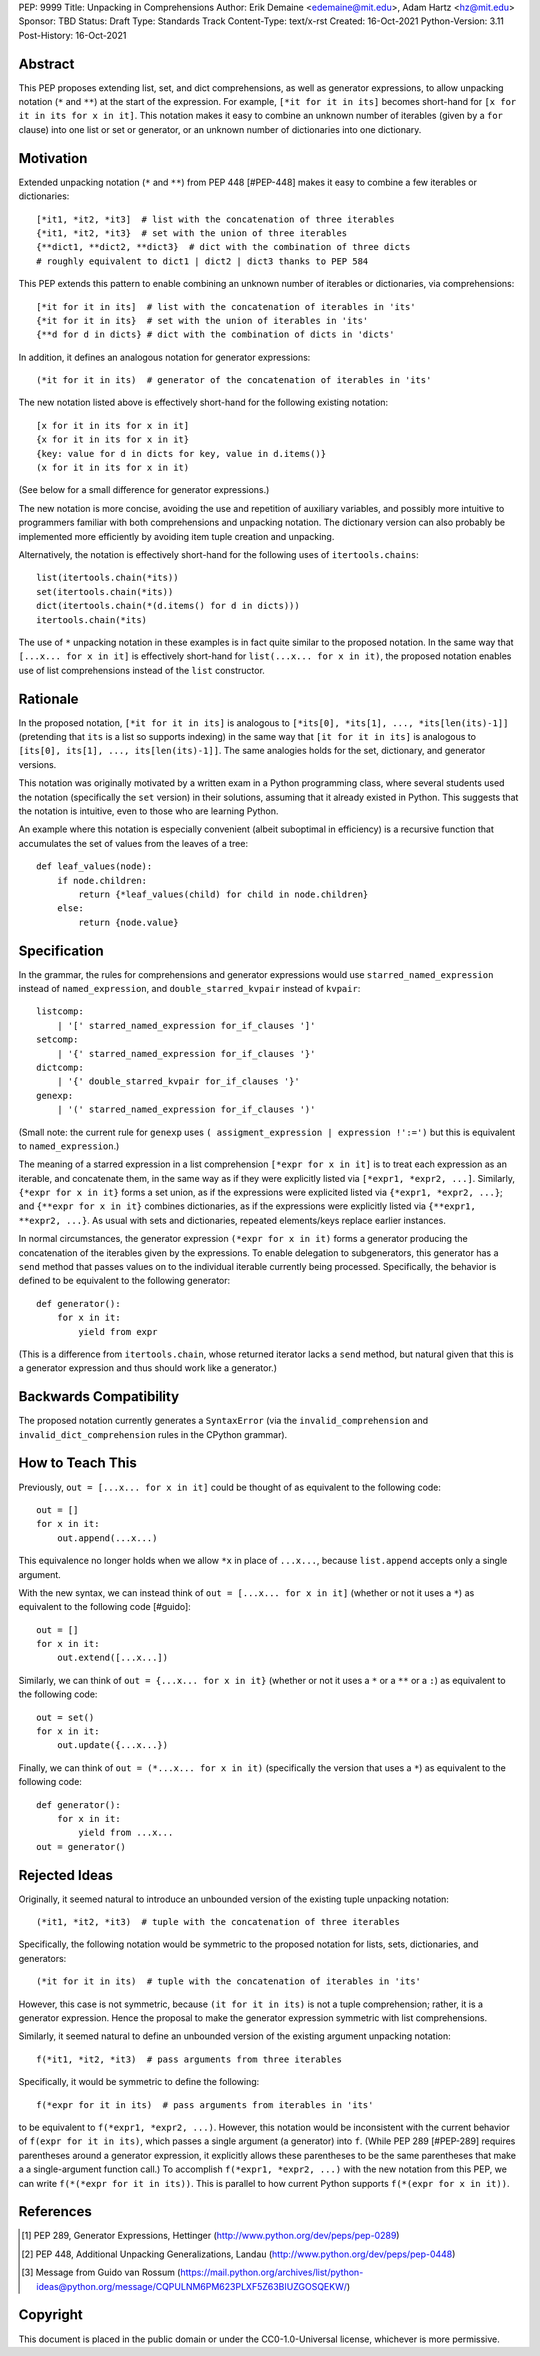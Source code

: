 PEP: 9999
Title: Unpacking in Comprehensions
Author: Erik Demaine <edemaine@mit.edu>, Adam Hartz <hz@mit.edu>
Sponsor: TBD
Status: Draft
Type: Standards Track
Content-Type: text/x-rst
Created: 16-Oct-2021
Python-Version: 3.11
Post-History: 16-Oct-2021


Abstract
========

This PEP proposes extending list, set, and dict comprehensions, as
well as generator expressions, to allow unpacking notation (``*`` and
``**``) at the start of the expression.  For example,
``[*it for it in its]`` becomes short-hand for
``[x for it in its for x in it]``.
This notation makes it easy to combine an unknown number of iterables
(given by a ``for`` clause) into one list or set or generator, or an
unknown number of dictionaries into one dictionary.


Motivation
==========

Extended unpacking notation (``*`` and ``**``) from PEP 448 [#PEP-448]
makes it easy to combine a few iterables or dictionaries::

    [*it1, *it2, *it3]  # list with the concatenation of three iterables
    {*it1, *it2, *it3}  # set with the union of three iterables
    {**dict1, **dict2, **dict3}  # dict with the combination of three dicts
    # roughly equivalent to dict1 | dict2 | dict3 thanks to PEP 584

This PEP extends this pattern to enable combining an unknown number of
iterables or dictionaries, via comprehensions::

    [*it for it in its]  # list with the concatenation of iterables in 'its'
    {*it for it in its}  # set with the union of iterables in 'its'
    {**d for d in dicts} # dict with the combination of dicts in 'dicts'

In addition, it defines an analogous notation for generator expressions::

    (*it for it in its)  # generator of the concatenation of iterables in 'its'

The new notation listed above is effectively short-hand for the
following existing notation::

    [x for it in its for x in it]
    {x for it in its for x in it}
    {key: value for d in dicts for key, value in d.items()}
    (x for it in its for x in it)

(See below for a small difference for generator expressions.)

The new notation is more concise, avoiding the use and repetition of
auxiliary variables, and possibly more intuitive to programmers
familiar with both comprehensions and unpacking notation.  The
dictionary version can also probably be implemented more efficiently
by avoiding item tuple creation and unpacking.

Alternatively, the notation is effectively short-hand for the
following uses of ``itertools.chains``::

    list(itertools.chain(*its))
    set(itertools.chain(*its))
    dict(itertools.chain(*(d.items() for d in dicts)))
    itertools.chain(*its)

The use of ``*`` unpacking notation in these examples is in fact quite
similar to the proposed notation.  In the same way that
``[...x... for x in it]`` is effectively short-hand for
``list(...x... for x in it)``, the proposed notation enables use of
list comprehensions instead of the ``list`` constructor.


Rationale
=========

In the proposed notation, ``[*it for it in its]`` is analogous to
``[*its[0], *its[1], ..., *its[len(its)-1]]`` (pretending that ``its``
is a list so supports indexing) in the same way that
``[it for it in its]`` is analogous to
``[its[0], its[1], ..., its[len(its)-1]]``.
The same analogies holds for the set, dictionary, and generator
versions.

This notation was originally motivated by a written exam in a Python
programming class, where several students used the notation
(specifically the ``set`` version) in their solutions, assuming that
it already existed in Python.  This suggests that the notation is
intuitive, even to those who are learning Python.

An example where this notation is especially convenient (albeit
suboptimal in efficiency) is a recursive function that accumulates the
set of values from the leaves of a tree::

    def leaf_values(node):
        if node.children:
            return {*leaf_values(child) for child in node.children}
        else:
            return {node.value}


Specification
=============

In the grammar, the rules for comprehensions and generator expressions
would use ``starred_named_expression`` instead of ``named_expression``,
and ``double_starred_kvpair`` instead of ``kvpair``::

    listcomp:
        | '[' starred_named_expression for_if_clauses ']' 
    setcomp:
        | '{' starred_named_expression for_if_clauses '}' 
    dictcomp:
        | '{' double_starred_kvpair for_if_clauses '}' 
    genexp:
        | '(' starred_named_expression for_if_clauses ')' 

(Small note: the current rule for ``genexp`` uses
``( assigment_expression | expression !':=')`` but this is equivalent to
``named_expression``.)

The meaning of a starred expression in a list comprehension
``[*expr for x in it]`` is to treat each expression as an iterable, and
concatenate them, in the same way as if they were explicitly listed
via ``[*expr1, *expr2, ...]``.  Similarly, ``{*expr for x in it}``
forms a set union, as if the expressions were explicited listed via
``{*expr1, *expr2, ...}``; and ``{**expr for x in it}`` combines
dictionaries, as if the expressions were explicitly listed via
``{**expr1, **expr2, ...}``.  As usual with sets and dictionaries,
repeated elements/keys replace earlier instances.

In normal circumstances, the generator expression ``(*expr for x in
it)`` forms a generator producing the concatenation of the iterables
given by the expressions.  To enable delegation to subgenerators, this
generator has a ``send`` method that passes values on to the individual
iterable currently being processed.  Specifically, the behavior is
defined to be equivalent to the following generator::

    def generator():
        for x in it:
            yield from expr

(This is a difference from ``itertools.chain``, whose returned
iterator lacks a ``send`` method, but natural given that this is a
generator expression and thus should work like a generator.)


Backwards Compatibility
=======================

The proposed notation currently generates a ``SyntaxError`` (via the
``invalid_comprehension`` and ``invalid_dict_comprehension`` rules in
the CPython grammar).


How to Teach This
=================

Previously, ``out = [...x... for x in it]`` could be thought of as
equivalent to the following code::

    out = []
    for x in it:
        out.append(...x...)

This equivalence no longer holds when we allow ``*x`` in place of
``...x...``, because ``list.append`` accepts only a single argument.

With the new syntax, we can instead think of
``out = [...x... for x in it]`` (whether or not it uses a ``*``)
as equivalent to the following code [#guido]::

    out = []
    for x in it:
        out.extend([...x...])

Similarly, we can think of ``out = {...x... for x in it}`` (whether or
not it uses a ``*`` or a ``**`` or a ``:``) as equivalent to the
following code::

    out = set()
    for x in it:
        out.update({...x...})

Finally, we can think of ``out = (*...x... for x in it)``
(specifically the version that uses a ``*``) as equivalent to the
following code::

    def generator():
        for x in it:
            yield from ...x...
    out = generator()


Rejected Ideas
==============

Originally, it seemed natural to introduce an unbounded version of
the existing tuple unpacking notation::

    (*it1, *it2, *it3)  # tuple with the concatenation of three iterables

Specifically, the following notation would be symmetric to the proposed
notation for lists, sets, dictionaries, and generators::

    (*it for it in its)  # tuple with the concatenation of iterables in 'its'

However, this case is not symmetric, because ``(it for it in its)`` is
not a tuple comprehension; rather, it is a generator expression.
Hence the proposal to make the generator expression symmetric with
list comprehensions.

Similarly, it seemed natural to define an unbounded version of the
existing argument unpacking notation::

    f(*it1, *it2, *it3)  # pass arguments from three iterables

Specifically, it would be symmetric to define the following::

    f(*expr for it in its)  # pass arguments from iterables in 'its'

to be equivalent to ``f(*expr1, *expr2, ...)``.  However, this
notation would be inconsistent with the current behavior of
``f(expr for it in its)``, which passes a single argument (a
generator) into ``f``.  (While PEP 289 [#PEP-289] requires parentheses
around a generator expression, it explicitly allows these parentheses
to be the same parentheses that make a a single-argument function
call.)  To accomplish ``f(*expr1, *expr2, ...)`` with the new notation
from this PEP, we can write ``f(*(*expr for it in its))``.  This is
parallel to how current Python supports ``f(*(expr for x in it))``.


References
==========

.. [#PEP-289] PEP 289, Generator Expressions, Hettinger
   (http://www.python.org/dev/peps/pep-0289)
.. [#PEP-448] PEP 448, Additional Unpacking Generalizations, Landau
   (http://www.python.org/dev/peps/pep-0448)
.. [#guido] Message from Guido van Rossum
   (https://mail.python.org/archives/list/python-ideas@python.org/message/CQPULNM6PM623PLXF5Z63BIUZGOSQEKW/)


Copyright
=========

This document is placed in the public domain or under the
CC0-1.0-Universal license, whichever is more permissive.



..
   Local Variables:
   mode: indented-text
   indent-tabs-mode: nil
   sentence-end-double-space: t
   fill-column: 70
   coding: utf-8
   End:
